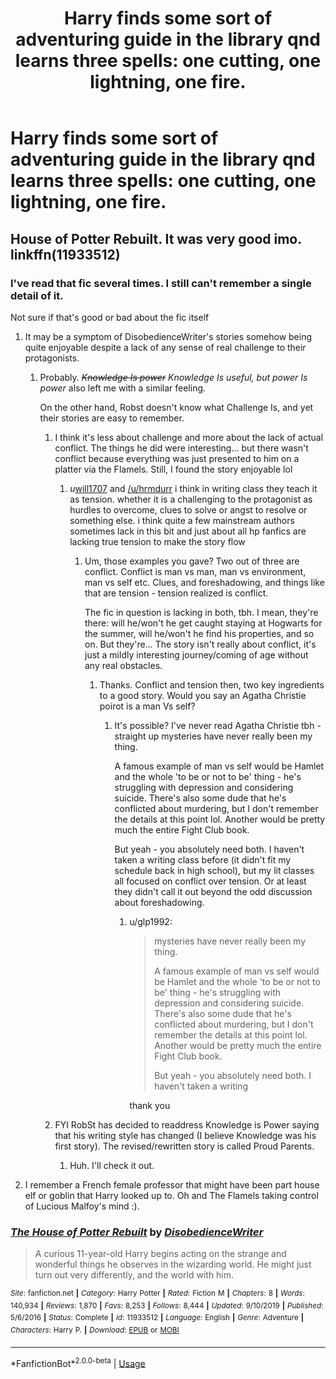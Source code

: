 #+TITLE: Harry finds some sort of adventuring guide in the library qnd learns three spells: one cutting, one lightning, one fire.

* Harry finds some sort of adventuring guide in the library qnd learns three spells: one cutting, one lightning, one fire.
:PROPERTIES:
:Author: nousernameslef
:Score: 50
:DateUnix: 1594289598.0
:DateShort: 2020-Jul-09
:FlairText: What's That Fic?
:END:

** House of Potter Rebuilt. It was very good imo. linkffn(11933512)
:PROPERTIES:
:Author: hrmdurr
:Score: 27
:DateUnix: 1594292451.0
:DateShort: 2020-Jul-09
:END:

*** I've read that fic several times. I still can't remember a single detail of it.

Not sure if that's good or bad about the fic itself
:PROPERTIES:
:Author: will1707
:Score: 17
:DateUnix: 1594299770.0
:DateShort: 2020-Jul-09
:END:

**** It may be a symptom of DisobedienceWriter's stories somehow being quite enjoyable despite a lack of any sense of real challenge to their protagonists.
:PROPERTIES:
:Author: Redditor-K
:Score: 16
:DateUnix: 1594314800.0
:DateShort: 2020-Jul-09
:END:

***** Probably. /+Knowledge Is power+ Knowledge Is useful, but power Is power/ also left me with a similar feeling.

On the other hand, Robst doesn't know what Challenge Is, and yet their stories are easy to remember.
:PROPERTIES:
:Author: will1707
:Score: 9
:DateUnix: 1594314986.0
:DateShort: 2020-Jul-09
:END:

****** I think it's less about challenge and more about the lack of actual conflict. The things he did were interesting... but there wasn't conflict because everything was just presented to him on a platter via the Flamels. Still, I found the story enjoyable lol
:PROPERTIES:
:Author: hrmdurr
:Score: 9
:DateUnix: 1594316489.0
:DateShort: 2020-Jul-09
:END:

******* /u/[[https://www.reddit.com/user/will1707/][will1707]] and [[/u/hrmdurr]] i think in writing class they teach it as tension. whether it is a challenging to the protagonist as hurdles to overcome, clues to solve or angst to resolve or something else. i think quite a few mainstream authors sometimes lack in this bit and just about all hp fanfics are lacking true tension to make the story flow
:PROPERTIES:
:Author: glp1992
:Score: 1
:DateUnix: 1594629708.0
:DateShort: 2020-Jul-13
:END:

******** Um, those examples you gave? Two out of three are conflict. Conflict is man vs man, man vs environment, man vs self etc. Clues, and foreshadowing, and things like that are tension - tension realized is conflict.

The fic in question is lacking in both, tbh. I mean, they're there: will he/won't he get caught staying at Hogwarts for the summer, will he/won't he find his properties, and so on. But they're... The story isn't really about conflict, it's just a mildly interesting journey/coming of age without any real obstacles.
:PROPERTIES:
:Author: hrmdurr
:Score: 1
:DateUnix: 1594630778.0
:DateShort: 2020-Jul-13
:END:

********* Thanks. Conflict and tension then, two key ingredients to a good story. Would you say an Agatha Christie poirot is a man Vs self?
:PROPERTIES:
:Author: glp1992
:Score: 1
:DateUnix: 1594633722.0
:DateShort: 2020-Jul-13
:END:

********** It's possible? I've never read Agatha Christie tbh - straight up mysteries have never really been my thing.

A famous example of man vs self would be Hamlet and the whole 'to be or not to be' thing - he's struggling with depression and considering suicide. There's also some dude that he's conflicted about murdering, but I don't remember the details at this point lol. Another would be pretty much the entire Fight Club book.

But yeah - you absolutely need both. I haven't taken a writing class before (it didn't fit my schedule back in high school), but my lit classes all focused on conflict over tension. Or at least they didn't call it out beyond the odd discussion about foreshadowing.
:PROPERTIES:
:Author: hrmdurr
:Score: 1
:DateUnix: 1594636439.0
:DateShort: 2020-Jul-13
:END:

*********** u/glp1992:
#+begin_quote
  mysteries have never really been my thing.

  A famous example of man vs self would be Hamlet and the whole 'to be or not to be' thing - he's struggling with depression and considering suicide. There's also some dude that he's conflicted about murdering, but I don't remember the details at this point lol. Another would be pretty much the entire Fight Club book.

  But yeah - you absolutely need both. I haven't taken a writing
#+end_quote

thank you
:PROPERTIES:
:Author: glp1992
:Score: 1
:DateUnix: 1594637971.0
:DateShort: 2020-Jul-13
:END:


****** FYI RobSt has decided to readdress Knowledge is Power saying that his writing style has changed (I believe Knowledge was his first story). The revised/rewritten story is called Proud Parents.
:PROPERTIES:
:Author: reddog44mag
:Score: 4
:DateUnix: 1594328170.0
:DateShort: 2020-Jul-10
:END:

******* Huh. I'll check it out.
:PROPERTIES:
:Author: will1707
:Score: 2
:DateUnix: 1594328499.0
:DateShort: 2020-Jul-10
:END:


**** I remember a French female professor that might have been part house elf or goblin that Harry looked up to. Oh and The Flamels taking control of Lucious Malfoy's mind :).
:PROPERTIES:
:Author: Senseo256
:Score: 5
:DateUnix: 1594312687.0
:DateShort: 2020-Jul-09
:END:


*** [[https://www.fanfiction.net/s/11933512/1/][*/The House of Potter Rebuilt/*]] by [[https://www.fanfiction.net/u/1228238/DisobedienceWriter][/DisobedienceWriter/]]

#+begin_quote
  A curious 11-year-old Harry begins acting on the strange and wonderful things he observes in the wizarding world. He might just turn out very differently, and the world with him.
#+end_quote

^{/Site/:} ^{fanfiction.net} ^{*|*} ^{/Category/:} ^{Harry} ^{Potter} ^{*|*} ^{/Rated/:} ^{Fiction} ^{M} ^{*|*} ^{/Chapters/:} ^{8} ^{*|*} ^{/Words/:} ^{140,934} ^{*|*} ^{/Reviews/:} ^{1,870} ^{*|*} ^{/Favs/:} ^{8,253} ^{*|*} ^{/Follows/:} ^{8,444} ^{*|*} ^{/Updated/:} ^{9/10/2019} ^{*|*} ^{/Published/:} ^{5/6/2016} ^{*|*} ^{/Status/:} ^{Complete} ^{*|*} ^{/id/:} ^{11933512} ^{*|*} ^{/Language/:} ^{English} ^{*|*} ^{/Genre/:} ^{Adventure} ^{*|*} ^{/Characters/:} ^{Harry} ^{P.} ^{*|*} ^{/Download/:} ^{[[http://www.ff2ebook.com/old/ffn-bot/index.php?id=11933512&source=ff&filetype=epub][EPUB]]} ^{or} ^{[[http://www.ff2ebook.com/old/ffn-bot/index.php?id=11933512&source=ff&filetype=mobi][MOBI]]}

--------------

*FanfictionBot*^{2.0.0-beta} | [[https://github.com/tusing/reddit-ffn-bot/wiki/Usage][Usage]]
:PROPERTIES:
:Author: FanfictionBot
:Score: 4
:DateUnix: 1594292468.0
:DateShort: 2020-Jul-09
:END:
